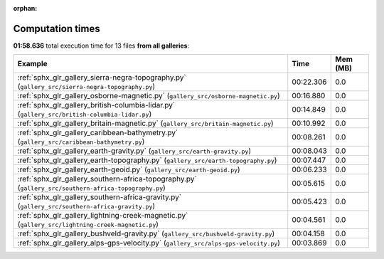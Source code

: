 
:orphan:

.. _sphx_glr_sg_execution_times:


Computation times
=================
**01:58.636** total execution time for 13 files **from all galleries**:

.. container::

  .. raw:: html

    <style scoped>
    <link href="https://cdnjs.cloudflare.com/ajax/libs/twitter-bootstrap/5.3.0/css/bootstrap.min.css" rel="stylesheet" />
    <link href="https://cdn.datatables.net/1.13.6/css/dataTables.bootstrap5.min.css" rel="stylesheet" />
    </style>
    <script src="https://code.jquery.com/jquery-3.7.0.js"></script>
    <script src="https://cdn.datatables.net/1.13.6/js/jquery.dataTables.min.js"></script>
    <script src="https://cdn.datatables.net/1.13.6/js/dataTables.bootstrap5.min.js"></script>
    <script type="text/javascript" class="init">
    $(document).ready( function () {
        $('table.sg-datatable').DataTable({order: [[1, 'desc']]});
    } );
    </script>

  .. list-table::
   :header-rows: 1
   :class: table table-striped sg-datatable

   * - Example
     - Time
     - Mem (MB)
   * - :ref:`sphx_glr_gallery_sierra-negra-topography.py` (``gallery_src/sierra-negra-topography.py``)
     - 00:22.306
     - 0.0
   * - :ref:`sphx_glr_gallery_osborne-magnetic.py` (``gallery_src/osborne-magnetic.py``)
     - 00:16.880
     - 0.0
   * - :ref:`sphx_glr_gallery_british-columbia-lidar.py` (``gallery_src/british-columbia-lidar.py``)
     - 00:14.849
     - 0.0
   * - :ref:`sphx_glr_gallery_britain-magnetic.py` (``gallery_src/britain-magnetic.py``)
     - 00:10.992
     - 0.0
   * - :ref:`sphx_glr_gallery_caribbean-bathymetry.py` (``gallery_src/caribbean-bathymetry.py``)
     - 00:08.261
     - 0.0
   * - :ref:`sphx_glr_gallery_earth-gravity.py` (``gallery_src/earth-gravity.py``)
     - 00:08.043
     - 0.0
   * - :ref:`sphx_glr_gallery_earth-topography.py` (``gallery_src/earth-topography.py``)
     - 00:07.447
     - 0.0
   * - :ref:`sphx_glr_gallery_earth-geoid.py` (``gallery_src/earth-geoid.py``)
     - 00:06.233
     - 0.0
   * - :ref:`sphx_glr_gallery_southern-africa-topography.py` (``gallery_src/southern-africa-topography.py``)
     - 00:05.615
     - 0.0
   * - :ref:`sphx_glr_gallery_southern-africa-gravity.py` (``gallery_src/southern-africa-gravity.py``)
     - 00:05.423
     - 0.0
   * - :ref:`sphx_glr_gallery_lightning-creek-magnetic.py` (``gallery_src/lightning-creek-magnetic.py``)
     - 00:04.561
     - 0.0
   * - :ref:`sphx_glr_gallery_bushveld-gravity.py` (``gallery_src/bushveld-gravity.py``)
     - 00:04.158
     - 0.0
   * - :ref:`sphx_glr_gallery_alps-gps-velocity.py` (``gallery_src/alps-gps-velocity.py``)
     - 00:03.869
     - 0.0
